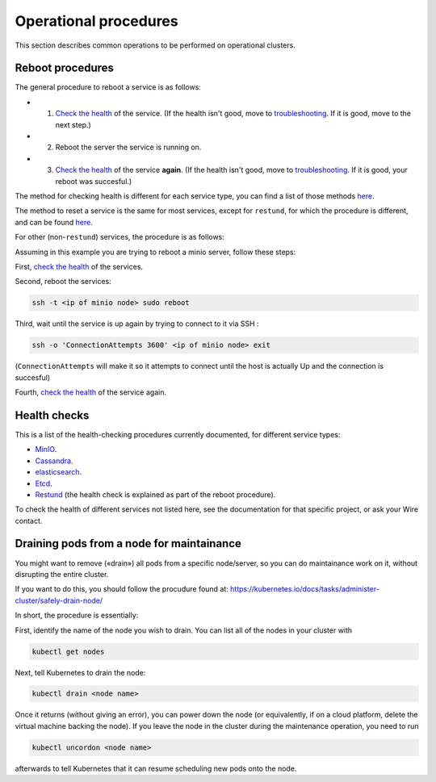 
Operational procedures
~~~~~~~~~~~~~~~~~~~~~~

This section describes common operations to be performed on operational clusters.

Reboot procedures
-----------------

The general procedure to reboot a service is as follows:

* 1. `Check the health <https://docs.wire.com/how-to/administrate/operations.html#health-checks>`__ of the service. (If the health isn't good, move to `troubleshooting <https://docs.wire.com/search.html?q=troubleshooting>`__. If it is good, move to the next step.)
* 2. Reboot the server the service is running on.
* 3. `Check the health <https://docs.wire.com/how-to/administrate/operations.html#health-checks>`__ of the service **again**. (If the health isn't good, move to `troubleshooting <https://docs.wire.com/search.html?q=troubleshooting>`__. If it is good, your reboot was succesful.)

The method for checking health is different for each service type, you can find a list of those methods `here <https://docs.wire.com/how-to/administrate/operations.html#health-checks>`__.

The method to reset a service is the same for most services, except for ``restund``, for which the procedure is different, and can be found `here <https://docs.wire.com/how-to/administrate/restund.html#rebooting-a-restund-node>`__.

For other (non-``restund``) services, the procedure is as follows:

Assuming in this example you are trying to reboot a minio server, follow these steps:

First, `check the health <https://docs.wire.com/how-to/administrate/operations.html#health-checks>`__ of the services.

Second, reboot the services:

.. code:: sh 

  ssh -t <ip of minio node> sudo reboot

Third, wait until the service is up again by trying to connect to it via SSH :

.. code:: sh 

  ssh -o 'ConnectionAttempts 3600' <ip of minio node> exit

(``ConnectionAttempts`` will make it so it attempts to connect until the host is actually Up and the connection is succesful)

Fourth, `check the health <https://docs.wire.com/how-to/administrate/operations.html#health-checks>`__ of the service again.

Health checks
-------------

This is a list of the health-checking procedures currently documented, for different service types:

* `MinIO <https://docs.wire.com/how-to/administrate/minio.html#check-the-health-of-a-minio-node>`__.
* `Cassandra <https://docs.wire.com/how-to/administrate/cassandra.html#check-the-health-of-a-cassandra-node>`__.
* `elasticsearch <https://docs.wire.com/how-to/administrate/elasticsearch.html#check-the-health-of-an-elasticsearch-node>`__.
* `Etcd <https://docs.wire.com/how-to/administrate/etcd.html#how-to-see-cluster-health>`__.
* `Restund <https://docs.wire.com/how-to/administrate/restund.html#rebooting-a-restund-node>`__ (the health check is explained as part of the reboot procedure).

To check the health of different services not listed here, see the documentation for that specific project, or ask your Wire contact.

Draining pods from a node for maintainance
------------------------------------------

You might want to remove («drain») all pods from a specific node/server, so you can do maintainance work on it, without disrupting the entire cluster.

If you want to do this, you should follow the procudure found at: https://kubernetes.io/docs/tasks/administer-cluster/safely-drain-node/

In short, the procedure is essentially:

First, identify the name of the node you wish to drain. You can list all of the nodes in your cluster with

.. code:: sh 

  kubectl get nodes

Next, tell Kubernetes to drain the node:

.. code:: sh 

  kubectl drain <node name>

Once it returns (without giving an error), you can power down the node (or equivalently, if on a cloud platform, delete the virtual machine backing the node). If you leave the node in the cluster during the maintenance operation, you need to run

.. code:: sh 

  kubectl uncordon <node name>

afterwards to tell Kubernetes that it can resume scheduling new pods onto the node.

